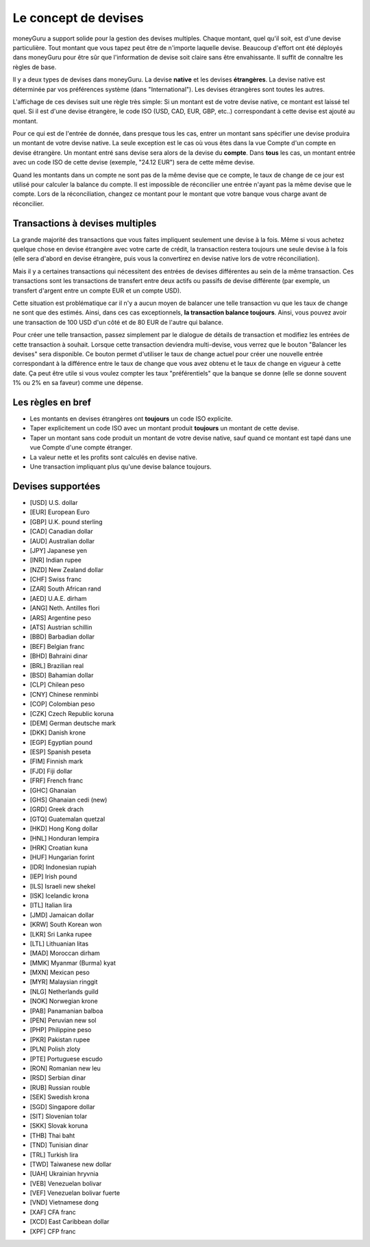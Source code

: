Le concept de devises
=====================

moneyGuru a support solide pour la gestion des devises multiples. Chaque montant, quel qu'il soit, est d'une devise particulière. Tout montant que vous tapez peut être de n'importe laquelle devise. Beaucoup d'effort ont été déployés dans moneyGuru pour être sûr que l'information de devise soit claire sans être envahissante. Il suffit de connaître les règles de base.

Il y a deux types de devises dans moneyGuru. La devise **native** et les devises **étrangères**. La devise native est déterminée par vos préférences système (dans "International"). Les devises étrangères sont toutes les autres.

L'affichage de ces devises suit une règle très simple: Si un montant est de votre devise native, ce montant est laissé tel quel. Si il est d'une devise étrangère, le code ISO (USD, CAD, EUR, GBP, etc..) correspondant à cette devise est ajouté au montant.

Pour ce qui est de l'entrée de donnée, dans presque tous les cas, entrer un montant sans spécifier une devise produira un montant de votre devise native. La seule exception est le cas où vous êtes dans la vue Compte d'un compte en devise étrangère. Un montant entré sans devise sera alors de la devise du **compte**. Dans **tous** les cas, un montant entrée avec un code ISO de cette devise (exemple, "24.12 EUR") sera de cette même devise.

Quand les montants dans un compte ne sont pas de la même devise que ce compte, le taux de change de ce jour est utilisé pour calculer la balance du compte. Il est impossible de réconcilier une entrée n'ayant pas la même devise que le compte. Lors de la réconciliation, changez ce montant pour le montant que votre banque vous charge avant de réconcilier.

Transactions à devises multiples
--------------------------------

La grande majorité des transactions que vous faites impliquent seulement une devise à la fois. Même si vous achetez quelque chose en devise étrangère avec votre carte de crédit, la transaction restera toujours une seule devise à la fois (elle sera d'abord en devise étrangère, puis vous la convertirez en devise native lors de votre réconciliation).

Mais il y a certaines transactions qui nécessitent des entrées de devises différentes au sein de la même transaction. Ces transactions sont les transactions de transfert entre deux actifs ou passifs de devise différente (par exemple, un transfert d'argent entre un compte EUR et un compte USD). 

Cette situation est problématique car il n'y a aucun moyen de balancer une telle transaction vu que les taux de change ne sont que des estimés. Ainsi, dans ces cas exceptionnels, **la transaction balance toujours**. Ainsi, vous pouvez avoir une transaction de 100 USD d'un côté et de 80 EUR de l'autre qui balance.

Pour créer une telle transaction, passez simplement par le dialogue de détails de transaction et modifiez les entrées de cette transaction à souhait. Lorsque cette transaction deviendra multi-devise, vous verrez que le bouton "Balancer les devises" sera disponible. Ce bouton permet d'utiliser le taux de change actuel pour créer une nouvelle entrée correspondant à la différence entre le taux de change que vous avez obtenu et le taux de change en vigueur à cette date. Ça peut être utile si vous voulez compter les taux "préférentiels" que la banque se donne (elle se donne souvent 1% ou 2% en sa faveur) comme une dépense.

Les règles en bref
------------------

* Les montants en devises étrangères ont **toujours** un code ISO explicite.
* Taper explicitement un code ISO avec un montant produit **toujours** un montant de cette devise.
* Taper un montant sans code produit un montant de votre devise native, sauf quand ce montant est tapé dans une vue Compte d'une compte étranger.
* La valeur nette et les profits sont calculés en devise native.
* Une transaction impliquant plus qu'une devise balance toujours.

Devises supportées
------------------

* [USD] U.S. dollar
* [EUR] European Euro
* [GBP] U.K. pound sterling
* [CAD] Canadian dollar
* [AUD] Australian dollar
* [JPY] Japanese yen
* [INR] Indian rupee
* [NZD] New Zealand dollar
* [CHF] Swiss franc
* [ZAR] South African rand
* [AED] U.A.E. dirham
* [ANG] Neth. Antilles flori
* [ARS] Argentine peso
* [ATS] Austrian schillin
* [BBD] Barbadian dollar
* [BEF] Belgian franc
* [BHD] Bahraini dinar
* [BRL] Brazilian real
* [BSD] Bahamian dollar
* [CLP] Chilean peso
* [CNY] Chinese renminbi
* [COP] Colombian peso
* [CZK] Czech Republic koruna
* [DEM] German deutsche mark
* [DKK] Danish krone
* [EGP] Egyptian pound
* [ESP] Spanish peseta
* [FIM] Finnish mark
* [FJD] Fiji dollar
* [FRF] French franc
* [GHC] Ghanaian
* [GHS] Ghanaian cedi (new)
* [GRD] Greek drach
* [GTQ] Guatemalan quetzal
* [HKD] Hong Kong dollar
* [HNL] Honduran lempira
* [HRK] Croatian kuna
* [HUF] Hungarian forint
* [IDR] Indonesian rupiah
* [IEP] Irish pound
* [ILS] Israeli new shekel
* [ISK] Icelandic krona
* [ITL] Italian lira
* [JMD] Jamaican dollar
* [KRW] South Korean won
* [LKR] Sri Lanka rupee
* [LTL] Lithuanian litas
* [MAD] Moroccan dirham
* [MMK] Myanmar (Burma) kyat
* [MXN] Mexican peso
* [MYR] Malaysian ringgit
* [NLG] Netherlands guild
* [NOK] Norwegian krone
* [PAB] Panamanian balboa
* [PEN] Peruvian new sol
* [PHP] Philippine peso
* [PKR] Pakistan rupee
* [PLN] Polish zloty
* [PTE] Portuguese escudo
* [RON] Romanian new leu
* [RSD] Serbian dinar
* [RUB] Russian rouble
* [SEK] Swedish krona
* [SGD] Singapore dollar
* [SIT] Slovenian tolar
* [SKK] Slovak koruna
* [THB] Thai baht
* [TND] Tunisian dinar
* [TRL] Turkish lira
* [TWD] Taiwanese new dollar
* [UAH] Ukrainian hryvnia
* [VEB] Venezuelan bolivar
* [VEF] Venezuelan bolivar fuerte
* [VND] Vietnamese dong
* [XAF] CFA franc
* [XCD] East Caribbean dollar
* [XPF] CFP franc

